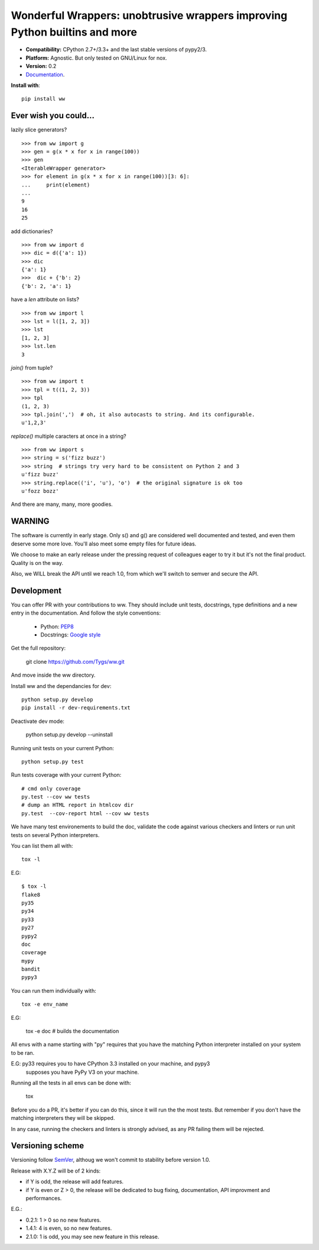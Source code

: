 Wonderful Wrappers: unobtrusive wrappers improving Python builtins and more
=============================================================================

.. image:: http://travis-ci.org/Tygs/ww.svg?branch=master
    :target: https://travis-ci.org/Tygs/ww
.. image:: http://coveralls.io/repos/github/Tygs/ww/badge.svg?branch=master
    :target: https://coveralls.io/github/Tygs/ww?branch=master
.. image:: https://readthedocs.org/projects/wonderful-wrappers/badge/?version=latest
    :target: http://wonderful-wrappers.readthedocs.io/en/latest/?badge=latest
    :alt: Documentation Status

- **Compatibility:** CPython 2.7+/3.3+ and the last stable versions of pypy2/3.
- **Platform:** Agnostic. But only tested on GNU/Linux for nox.
- **Version:** 0.2
- `Documentation`_.

**Install with**::

  pip install ww


Ever wish you could...
------------------------

lazily slice generators?

::

    >>> from ww import g
    >>> gen = g(x * x for x in range(100))
    >>> gen
    <IterableWrapper generator>
    >>> for element in g(x * x for x in range(100))[3: 6]:
    ...     print(element)
    ...
    9
    16
    25

add dictionaries?

::

    >>> from ww import d
    >>> dic = d({'a': 1})
    >>> dic
    {'a': 1}
    >>>  dic + {'b': 2}
    {'b': 2, 'a': 1}

have a `len` attribute on lists?

::

    >>> from ww import l
    >>> lst = l([1, 2, 3])
    >>> lst
    [1, 2, 3]
    >>> lst.len
    3

`join()` from tuple?

::

    >>> from ww import t
    >>> tpl = t((1, 2, 3))
    >>> tpl
    (1, 2, 3)
    >>> tpl.join(',')  # oh, it also autocasts to string. And its configurable.
    u'1,2,3'

`replace()` multiple caracters at once in a string?

::

    >>> from ww import s
    >>> string = s('fizz buzz')
    >>> string  # strings try very hard to be consistent on Python 2 and 3
    u'fizz buzz'
    >>> string.replace(('i', 'u'), 'o')  # the original signature is ok too
    u'fozz bozz'

And there are many, many, more goodies.


WARNING
--------

The software is currently in early stage. Only s() and g() are considered
well documented and tested, and even them deserve some more love.
You'll also meet some empty files for future ideas.

We choose to make an early release under the pressing request of colleagues
eager to try it but it's not the final product. Quality is on the way.

Also, we WILL break the API until we reach 1.0, from which we'll switch
to semver and secure the API.


Development
------------

You can offer PR with your contributions to ww. They should include unit tests,
docstrings, type definitions and a new entry in the documentation. And
follow the style conventions:

 - Python: `PEP8`_
 - Docstrings: `Google style`_

Get the full repository:

    git clone https://github.com/Tygs/ww.git

And move inside the ww directory.

Install ww and the dependancies for dev::

    python setup.py develop
    pip install -r dev-requirements.txt

Deactivate dev mode:

    python setup.py develop --uninstall

Running unit tests on your current Python::

    python setup.py test

Run tests coverage with your current Python::

    # cmd only coverage
    py.test --cov ww tests
    # dump an HTML report in htmlcov dir
    py.test  --cov-report html --cov ww tests

We have many test environements to build the doc, validate the code against
various checkers and linters or run unit tests on several Python interpreters.

You can list them all with::

     tox -l

E.G::

    $ tox -l
    flake8
    py35
    py34
    py33
    py27
    pypy2
    doc
    coverage
    mypy
    bandit
    pypy3

You can run them individually with::

    tox -e env_name

E.G:

    tox -e doc # builds the documentation

All envs with a name starting with "py" requires that you have the matching
Python interpreter installed on your system to be ran.

E.G: py33 requires you to have CPython 3.3 installed on your machine, and pypy3
 supposes you have PyPy V3 on your machine.

Running all the tests in all envs can be done with:

    tox

Before you do a PR, it's better if you can do this, since it will run the
the most tests. But remember if you don't have the matching interpreters
they will be skipped.

In any case, running the checkers and linters is strongly advised, as any PR
failing them will be rejected.

Versioning scheme
------------------

Versioning follow `SemVer`_, althoug we won't commit to stability before version 1.0.

Release with X.Y.Z will be of 2 kinds:

- if Y is odd, the release will add features.
- if Y is even or Z > 0, the release will be dedicated to bug fixing,
  documentation, API improvment and performances.

E.G.:

- 0.2.1: 1 > 0 so no new features.
- 1.4.1: 4 is even, so no new features.
- 2.1.0: 1 is odd, you may see new feature in this release.


.. _PEP8: https://www.python.org/dev/peps/pep-0008/
.. _Google style: http://sphinxcontrib-napoleon.readthedocs.io/en/latest/example_google.html
.. _Documentation: http://wonderful-wrappers.readthedocs.io/
.. _SemVer: http://semver.org/
